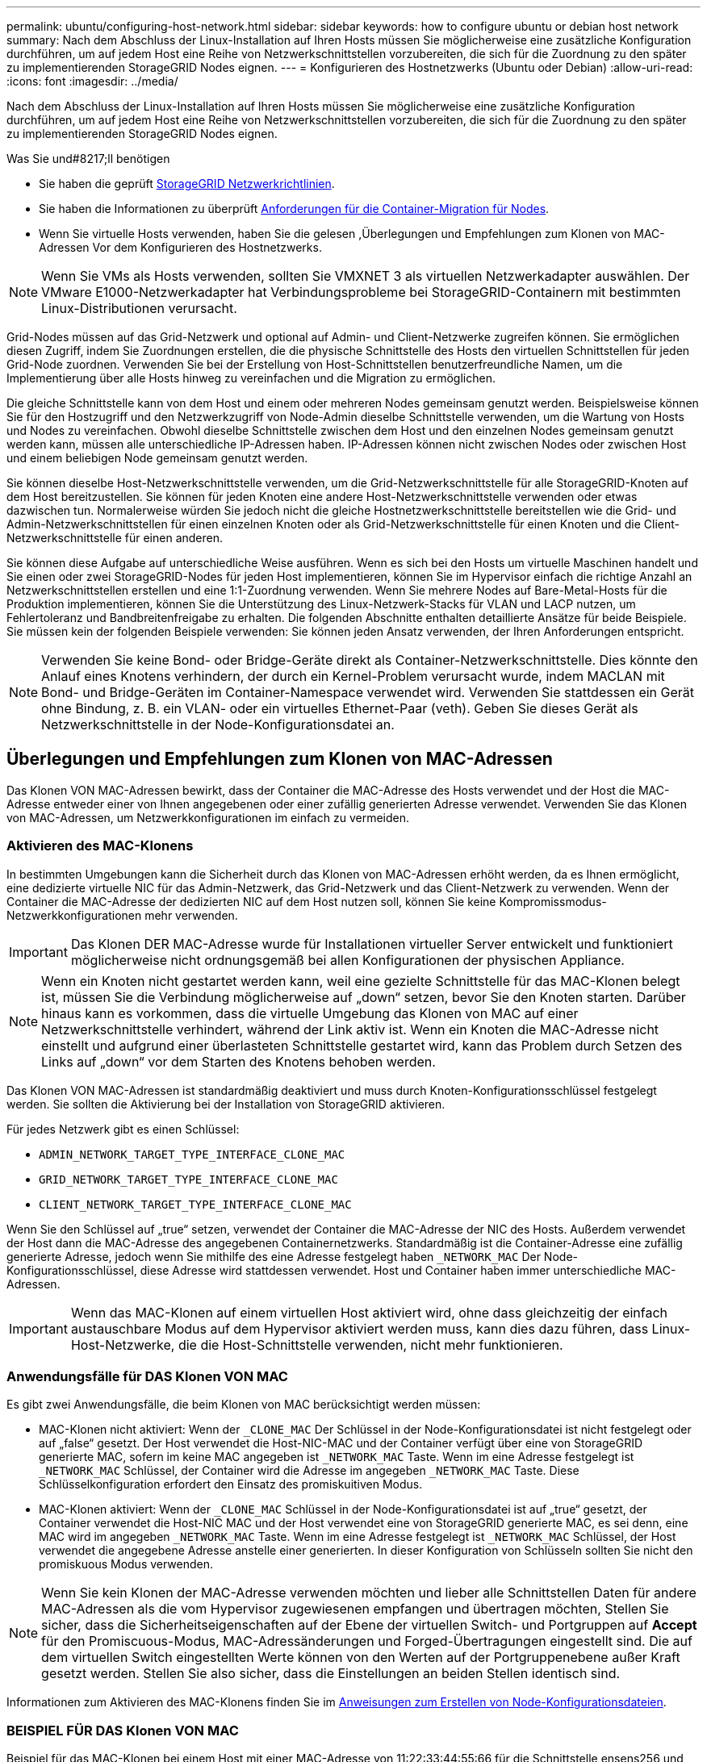---
permalink: ubuntu/configuring-host-network.html 
sidebar: sidebar 
keywords: how to configure ubuntu or debian host network 
summary: Nach dem Abschluss der Linux-Installation auf Ihren Hosts müssen Sie möglicherweise eine zusätzliche Konfiguration durchführen, um auf jedem Host eine Reihe von Netzwerkschnittstellen vorzubereiten, die sich für die Zuordnung zu den später zu implementierenden StorageGRID Nodes eignen. 
---
= Konfigurieren des Hostnetzwerks (Ubuntu oder Debian)
:allow-uri-read: 
:icons: font
:imagesdir: ../media/


[role="lead"]
Nach dem Abschluss der Linux-Installation auf Ihren Hosts müssen Sie möglicherweise eine zusätzliche Konfiguration durchführen, um auf jedem Host eine Reihe von Netzwerkschnittstellen vorzubereiten, die sich für die Zuordnung zu den später zu implementierenden StorageGRID Nodes eignen.

.Was Sie und#8217;ll benötigen
* Sie haben die geprüft xref:../network/index.adoc[StorageGRID Netzwerkrichtlinien].
* Sie haben die Informationen zu überprüft xref:node-container-migration-requirements.adoc[Anforderungen für die Container-Migration für Nodes].
* Wenn Sie virtuelle Hosts verwenden, haben Sie die gelesen ,Überlegungen und Empfehlungen zum Klonen von MAC-Adressen Vor dem Konfigurieren des Hostnetzwerks.



NOTE: Wenn Sie VMs als Hosts verwenden, sollten Sie VMXNET 3 als virtuellen Netzwerkadapter auswählen. Der VMware E1000-Netzwerkadapter hat Verbindungsprobleme bei StorageGRID-Containern mit bestimmten Linux-Distributionen verursacht.

Grid-Nodes müssen auf das Grid-Netzwerk und optional auf Admin- und Client-Netzwerke zugreifen können. Sie ermöglichen diesen Zugriff, indem Sie Zuordnungen erstellen, die die physische Schnittstelle des Hosts den virtuellen Schnittstellen für jeden Grid-Node zuordnen. Verwenden Sie bei der Erstellung von Host-Schnittstellen benutzerfreundliche Namen, um die Implementierung über alle Hosts hinweg zu vereinfachen und die Migration zu ermöglichen.

Die gleiche Schnittstelle kann von dem Host und einem oder mehreren Nodes gemeinsam genutzt werden. Beispielsweise können Sie für den Hostzugriff und den Netzwerkzugriff von Node-Admin dieselbe Schnittstelle verwenden, um die Wartung von Hosts und Nodes zu vereinfachen. Obwohl dieselbe Schnittstelle zwischen dem Host und den einzelnen Nodes gemeinsam genutzt werden kann, müssen alle unterschiedliche IP-Adressen haben. IP-Adressen können nicht zwischen Nodes oder zwischen Host und einem beliebigen Node gemeinsam genutzt werden.

Sie können dieselbe Host-Netzwerkschnittstelle verwenden, um die Grid-Netzwerkschnittstelle für alle StorageGRID-Knoten auf dem Host bereitzustellen. Sie können für jeden Knoten eine andere Host-Netzwerkschnittstelle verwenden oder etwas dazwischen tun. Normalerweise würden Sie jedoch nicht die gleiche Hostnetzwerkschnittstelle bereitstellen wie die Grid- und Admin-Netzwerkschnittstellen für einen einzelnen Knoten oder als Grid-Netzwerkschnittstelle für einen Knoten und die Client-Netzwerkschnittstelle für einen anderen.

Sie können diese Aufgabe auf unterschiedliche Weise ausführen. Wenn es sich bei den Hosts um virtuelle Maschinen handelt und Sie einen oder zwei StorageGRID-Nodes für jeden Host implementieren, können Sie im Hypervisor einfach die richtige Anzahl an Netzwerkschnittstellen erstellen und eine 1:1-Zuordnung verwenden. Wenn Sie mehrere Nodes auf Bare-Metal-Hosts für die Produktion implementieren, können Sie die Unterstützung des Linux-Netzwerk-Stacks für VLAN und LACP nutzen, um Fehlertoleranz und Bandbreitenfreigabe zu erhalten. Die folgenden Abschnitte enthalten detaillierte Ansätze für beide Beispiele. Sie müssen kein der folgenden Beispiele verwenden: Sie können jeden Ansatz verwenden, der Ihren Anforderungen entspricht.


NOTE: Verwenden Sie keine Bond- oder Bridge-Geräte direkt als Container-Netzwerkschnittstelle. Dies könnte den Anlauf eines Knotens verhindern, der durch ein Kernel-Problem verursacht wurde, indem MACLAN mit Bond- und Bridge-Geräten im Container-Namespace verwendet wird. Verwenden Sie stattdessen ein Gerät ohne Bindung, z. B. ein VLAN- oder ein virtuelles Ethernet-Paar (veth). Geben Sie dieses Gerät als Netzwerkschnittstelle in der Node-Konfigurationsdatei an.



== Überlegungen und Empfehlungen zum Klonen von MAC-Adressen

Das Klonen VON MAC-Adressen bewirkt, dass der Container die MAC-Adresse des Hosts verwendet und der Host die MAC-Adresse entweder einer von Ihnen angegebenen oder einer zufällig generierten Adresse verwendet. Verwenden Sie das Klonen von MAC-Adressen, um Netzwerkkonfigurationen im einfach zu vermeiden.



=== Aktivieren des MAC-Klonens

In bestimmten Umgebungen kann die Sicherheit durch das Klonen von MAC-Adressen erhöht werden, da es Ihnen ermöglicht, eine dedizierte virtuelle NIC für das Admin-Netzwerk, das Grid-Netzwerk und das Client-Netzwerk zu verwenden. Wenn der Container die MAC-Adresse der dedizierten NIC auf dem Host nutzen soll, können Sie keine Kompromissmodus-Netzwerkkonfigurationen mehr verwenden.


IMPORTANT: Das Klonen DER MAC-Adresse wurde für Installationen virtueller Server entwickelt und funktioniert möglicherweise nicht ordnungsgemäß bei allen Konfigurationen der physischen Appliance.


NOTE: Wenn ein Knoten nicht gestartet werden kann, weil eine gezielte Schnittstelle für das MAC-Klonen belegt ist, müssen Sie die Verbindung möglicherweise auf „down“ setzen, bevor Sie den Knoten starten. Darüber hinaus kann es vorkommen, dass die virtuelle Umgebung das Klonen von MAC auf einer Netzwerkschnittstelle verhindert, während der Link aktiv ist. Wenn ein Knoten die MAC-Adresse nicht einstellt und aufgrund einer überlasteten Schnittstelle gestartet wird, kann das Problem durch Setzen des Links auf „down“ vor dem Starten des Knotens behoben werden.

Das Klonen VON MAC-Adressen ist standardmäßig deaktiviert und muss durch Knoten-Konfigurationsschlüssel festgelegt werden. Sie sollten die Aktivierung bei der Installation von StorageGRID aktivieren.

Für jedes Netzwerk gibt es einen Schlüssel:

* `ADMIN_NETWORK_TARGET_TYPE_INTERFACE_CLONE_MAC`
* `GRID_NETWORK_TARGET_TYPE_INTERFACE_CLONE_MAC`
* `CLIENT_NETWORK_TARGET_TYPE_INTERFACE_CLONE_MAC`


Wenn Sie den Schlüssel auf „true“ setzen, verwendet der Container die MAC-Adresse der NIC des Hosts. Außerdem verwendet der Host dann die MAC-Adresse des angegebenen Containernetzwerks. Standardmäßig ist die Container-Adresse eine zufällig generierte Adresse, jedoch wenn Sie mithilfe des eine Adresse festgelegt haben `_NETWORK_MAC` Der Node-Konfigurationsschlüssel, diese Adresse wird stattdessen verwendet. Host und Container haben immer unterschiedliche MAC-Adressen.


IMPORTANT: Wenn das MAC-Klonen auf einem virtuellen Host aktiviert wird, ohne dass gleichzeitig der einfach austauschbare Modus auf dem Hypervisor aktiviert werden muss, kann dies dazu führen, dass Linux-Host-Netzwerke, die die Host-Schnittstelle verwenden, nicht mehr funktionieren.



=== Anwendungsfälle für DAS Klonen VON MAC

Es gibt zwei Anwendungsfälle, die beim Klonen von MAC berücksichtigt werden müssen:

* MAC-Klonen nicht aktiviert: Wenn der `_CLONE_MAC` Der Schlüssel in der Node-Konfigurationsdatei ist nicht festgelegt oder auf „false“ gesetzt. Der Host verwendet die Host-NIC-MAC und der Container verfügt über eine von StorageGRID generierte MAC, sofern im keine MAC angegeben ist `_NETWORK_MAC` Taste. Wenn im eine Adresse festgelegt ist `_NETWORK_MAC` Schlüssel, der Container wird die Adresse im angegeben `_NETWORK_MAC` Taste. Diese Schlüsselkonfiguration erfordert den Einsatz des promiskuitiven Modus.
* MAC-Klonen aktiviert: Wenn der `_CLONE_MAC` Schlüssel in der Node-Konfigurationsdatei ist auf „true“ gesetzt, der Container verwendet die Host-NIC MAC und der Host verwendet eine von StorageGRID generierte MAC, es sei denn, eine MAC wird im angegeben `_NETWORK_MAC` Taste. Wenn im eine Adresse festgelegt ist `_NETWORK_MAC` Schlüssel, der Host verwendet die angegebene Adresse anstelle einer generierten. In dieser Konfiguration von Schlüsseln sollten Sie nicht den promiskuous Modus verwenden.



NOTE: Wenn Sie kein Klonen der MAC-Adresse verwenden möchten und lieber alle Schnittstellen Daten für andere MAC-Adressen als die vom Hypervisor zugewiesenen empfangen und übertragen möchten, Stellen Sie sicher, dass die Sicherheitseigenschaften auf der Ebene der virtuellen Switch- und Portgruppen auf *Accept* für den Promiscuous-Modus, MAC-Adressänderungen und Forged-Übertragungen eingestellt sind. Die auf dem virtuellen Switch eingestellten Werte können von den Werten auf der Portgruppenebene außer Kraft gesetzt werden. Stellen Sie also sicher, dass die Einstellungen an beiden Stellen identisch sind.

Informationen zum Aktivieren des MAC-Klonens finden Sie im xref:creating-node-configuration-files.adoc[Anweisungen zum Erstellen von Node-Konfigurationsdateien].



=== BEISPIEL FÜR DAS Klonen VON MAC

Beispiel für das MAC-Klonen bei einem Host mit einer MAC-Adresse von 11:22:33:44:55:66 für die Schnittstelle ensens256 und die folgenden Schlüssel in der Node-Konfigurationsdatei:

* `ADMIN_NETWORK_TARGET = ens256`
* `ADMIN_NETWORK_MAC = b2:9c:02:c2:27:10`
* `ADMIN_NETWORK_TARGET_TYPE_INTERFACE_CLONE_MAC = true`


Ergebnis: Der Host-MAC für ens256 ist b2:9c:02:c2:27:10 und die Admin-Netzwerk-MAC ist 11:22:33:44:55:66



== Beispiel 1: 1-zu-1-Zuordnung zu physischen oder virtuellen NICs

In Beispiel 1 wird eine einfache Zuordnung von physischen Schnittstellen beschrieben, wofür nur wenig oder keine Host-seitige Konfiguration erforderlich ist.

image::../media/rhel_install_vlan_diag_1.gif[VLAN Diagramm]

Das Linux-Betriebssystem erstellt die ensXYZ-Schnittstellen automatisch während der Installation oder beim Start oder beim Hot-Added-Hinzufügen der Schnittstellen. Es ist keine andere Konfiguration erforderlich als sicherzustellen, dass die Schnittstellen nach dem Booten automatisch eingerichtet werden. Sie müssen ermitteln, welcher enXYZ dem StorageGRID-Netzwerk (Raster, Administrator oder Client) entspricht, damit Sie später im Konfigurationsprozess die korrekten Zuordnungen bereitstellen können.

Beachten Sie, dass in der Abbildung mehrere StorageGRID Nodes angezeigt werden. Normalerweise werden diese Konfigurationen jedoch für VMs mit einem Node verwendet.

Wenn Switch 1 ein physischer Switch ist, sollten Sie die mit den Schnittstellen 10G~1~ bis 10G~3~ verbundenen Ports für den Zugriffsmodus konfigurieren und sie auf die entsprechenden VLANs platzieren.



== Beispiel 2: LACP Bond mit VLANs

Beispiel 2 geht davon aus, dass Sie mit der Verbindung von Netzwerkschnittstellen und der Erstellung von VLAN-Schnittstellen auf der von Ihnen verwendeten Linux-Distribution vertraut sind.

Beispiel 2 beschreibt ein generisches, flexibles, VLAN-basiertes Schema, das die gemeinsame Nutzung aller verfügbaren Netzwerkbandbreite über alle Nodes auf einem einzelnen Host ermöglicht. Dieses Beispiel gilt insbesondere für Bare-Metal-Hosts.

Um dieses Beispiel zu verstehen, stellen Sie vor, Sie verfügen über drei separate Subnetze für Grid, Admin und Client-Netzwerke in jedem Rechenzentrum. Die Subnetze sind in getrennten VLANs (1001, 1002 und 1003) angesiedelt und werden dem Host auf einem LACP-gebundenen Trunk-Port (bond0) präsentiert. Sie würden drei VLAN-Schnittstellen auf der Verbindung konfigurieren: Bond0.1001, bond0.1002 und bond0.1003.

Wenn für Node-Netzwerke auf demselben Host separate VLANs und Subnetze erforderlich sind, können Sie auf der Verbindung VLAN-Schnittstellen hinzufügen und sie dem Host zuordnen (in der Abbildung als bond0.1004 dargestellt).

image::../media/rhel_install_vlan_diag_2.gif[Dieses Bild wird durch den umgebenden Text erläutert.]

.Schritte
. Aggregieren Sie alle physischen Netzwerkschnittstellen, die für die StorageGRID-Netzwerkverbindung in einer einzigen LACP-Verbindung verwendet werden.
+
Verwenden Sie denselben Namen für die Verbindung auf jedem Host, z. B. bond0.

. Erstellen Sie VLAN-Schnittstellen, die diese Verbindung als ihr zugehörisches „`physisches Gerät verwenden,`" using the standard VLAN interface naming convention `physdev-name.VLAN ID`.
+
Beachten Sie, dass für die Schritte 1 und 2 eine entsprechende Konfiguration an den Edge-Switches erforderlich ist, die die anderen Enden der Netzwerkverbindungen beenden. Die Edge-Switch-Ports müssen auch zu LACP-Port-Kanälen aggregiert, als Trunk konfiguriert und alle erforderlichen VLANs übergeben werden können.

+
Beispiele für Schnittstellenkonfigurationsdateien für dieses Netzwerkkonfigurationsschema pro Host werden bereitgestellt.



xref:example-etc-network-interfaces.adoc[Beispiel /etc/Netzwerk/Schnittstellen]

